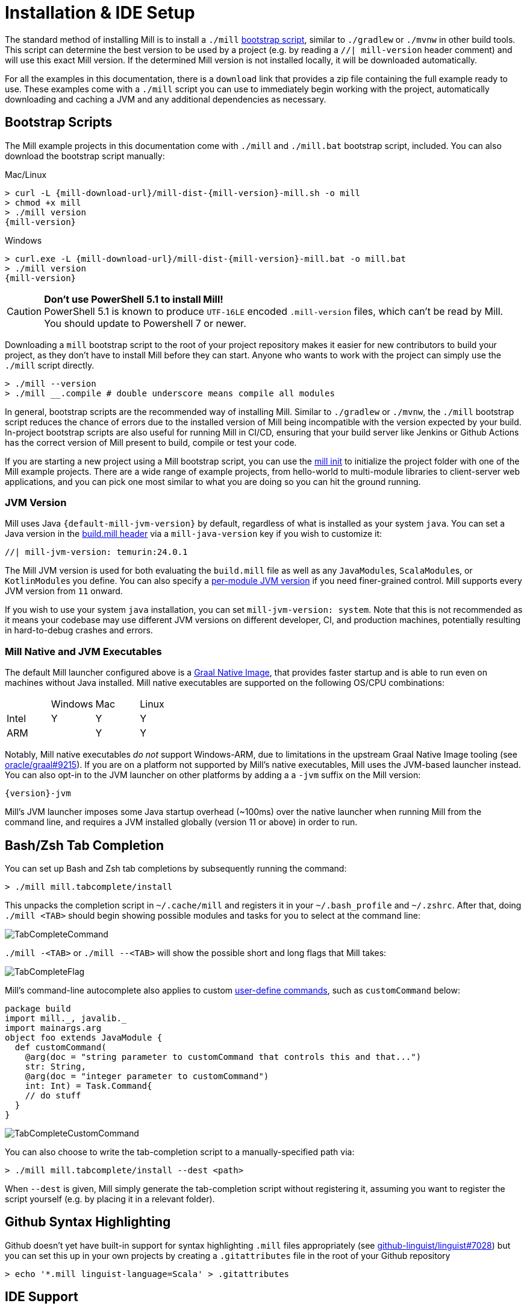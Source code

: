 = Installation & IDE Setup

The standard method of installing Mill is to install a `./mill` <<_bootstrap_scripts,bootstrap script>>,
similar to `./gradlew` or `./mvnw` in other build tools.
This script can determine the best version to be used by a project (e.g. by
reading a `//| mill-version` header comment) and will use this exact Mill version.
If the determined Mill version is not installed locally, it will be downloaded automatically.

For all the examples in this documentation, there is a `download` link that provides
a zip file containing the full example ready to use. These examples come with a `./mill`
script you can use to immediately begin working with the project, automatically downloading and
caching a JVM and any additional dependencies as necessary.

[#_bootstrap_scripts]
== Bootstrap Scripts

The Mill example projects in this documentation come with `./mill` and `./mill.bat`
bootstrap script, included. You can also download the bootstrap script manually:

.Mac/Linux
[source,console,subs="verbatim,attributes"]
----
> curl -L {mill-download-url}/mill-dist-{mill-version}-mill.sh -o mill
> chmod +x mill
> ./mill version
{mill-version}
----

.Windows
[source,console,subs="verbatim,attributes"]
----
> curl.exe -L {mill-download-url}/mill-dist-{mill-version}-mill.bat -o mill.bat
> ./mill version
{mill-version}
----

[CAUTION]
--
*Don't use PowerShell 5.1 to install Mill!*
 +
PowerShell 5.1 is known to produce `UTF-16LE` encoded `.mill-version` files, which can't be read by Mill.
You should update to Powershell 7 or newer.
--

Downloading a `mill` bootstrap script to the root of your project repository makes it easier for
new contributors to build your project, as they don't have to install Mill before they can start.
Anyone who wants to work with the project can simply use the `./mill` script directly.

[source,console]
----
> ./mill --version
> ./mill __.compile # double underscore means compile all modules
----


In general, bootstrap scripts are the recommended way of installing Mill.
Similar to `./gradlew` or `./mvnw`, the `./mill` bootstrap script
reduces the chance of errors due to the installed version of Mill
being incompatible with the version expected by your build.
In-project bootstrap scripts are also useful for running Mill in CI/CD, ensuring
that your build server like Jenkins or Github Actions has the correct version of Mill
present to build, compile or test your code.

If you are starting a new project using a Mill bootstrap script, you can use the
xref:cli/builtin-commands.adoc#_init[mill init] to initialize the project
folder with one of the Mill example projects. There are a wide range of example projects,
from hello-world to multi-module libraries to client-server web applications, and you can
pick one most similar to what you are doing so you can hit the ground running.

=== JVM Version

Mill uses Java `{default-mill-jvm-version}` by default, regardless of what is installed as your
system `java`. You can set a Java version in the xref:cli/build-header.adoc[build.mill header] via
a `mill-java-version` key if you wish to customize it:

``` scala
//| mill-jvm-version: temurin:24.0.1
```

The Mill JVM version is used for both evaluating the `build.mill` file as well as any
``JavaModule``s, ``ScalaModule``s, or ``KotlinModule``s you define. You can also specify a
xref:fundamentals/configuring-jvm-versions.adoc[per-module JVM version] if you need
finer-grained control. Mill supports every JVM version from `11` onward.

If you wish to use your system `java` installation, you can set `mill-jvm-version: system`.
Note that this is not recommended as it means your codebase may use different JVM versions
on different developer, CI, and production machines, potentially resulting in hard-to-debug
crashes and errors.



=== Mill Native and JVM Executables

The default Mill launcher configured above is a
xref:javalib/publishing.adoc#_building_native_image_binaries_with_graal_vm[Graal Native Image],
that provides faster startup and is able to run even on machines without Java installed.
Mill native executables are supported on the following OS/CPU combinations:

|===
| | Windows | Mac | Linux
| Intel | Y | Y | Y
| ARM |  | Y | Y
|===

Notably, Mill native executables _do not_ support Windows-ARM, due to limitations in the
upstream Graal Native Image tooling (see https://github.com/oracle/graal/issues/9215[oracle/graal#9215]).
If you are on a platform not supported by Mill's native executables, Mill uses the
JVM-based launcher instead. You can also opt-in to the JVM launcher on other platforms
by adding a a `-jvm` suffix on the Mill version:

[source,subs="verbatim,attributes"]
----
{version}-jvm
----

Mill's JVM launcher imposes some Java startup overhead (~100ms) over the native launcher
when running Mill from the command line, and requires a JVM installed globally (version 11 or above)
in order to run.

== Bash/Zsh Tab Completion

You can set up Bash and Zsh tab completions by subsequently running the command:

[source,console,subs="verbatim,attributes"]
----
> ./mill mill.tabcomplete/install
----

This unpacks the completion script in `~/.cache/mill` and registers it in your `~/.bash_profile` and `~/.zshrc`.
After that, doing `./mill <TAB>` should begin showing possible modules and tasks for you
to select at the command line:

image::basic/TabCompleteCommand.png[]

`./mill -<TAB>` or `./mill --<TAB>` will show the possible short and long flags
that Mill takes:

image::basic/TabCompleteFlag.png[]

Mill's command-line autocomplete also applies to custom xref:fundamentals/tasks.adoc#_commands[user-define commands],
such as `customCommand` below:

```scala
package build
import mill._, javalib._
import mainargs.arg
object foo extends JavaModule {
  def customCommand(
    @arg(doc = "string parameter to customCommand that controls this and that...")
    str: String,
    @arg(doc = "integer parameter to customCommand")
    int: Int) = Task.Command{
    // do stuff
  }
}
```

image::basic/TabCompleteCustomCommand.png[]

You can also choose to write the tab-completion script to a manually-specified path via:

[source,console,subs="verbatim,attributes"]
----
> ./mill mill.tabcomplete/install --dest <path>
----

When `--dest` is given, Mill simply generate the tab-completion script without registering it,
assuming you want to register the script yourself (e.g. by placing it in a relevant folder).

== Github Syntax Highlighting

Github doesn't yet have built-in support for syntax highlighting `.mill` files appropriately 
(see https://github.com/github-linguist/linguist/pull/7028[github-linguist/linguist#7028])
but you can set this up in your own projects by creating a `.gitattributes` file in the root
of your Github repository

[,console]
----
> echo '*.mill linguist-language=Scala' > .gitattributes
----

[#_ide_support]
== IDE Support
:link-metals: https://scalameta.org/metals/

Mill supports IntelliJ and VSCode and in general any client of the standard
https://build-server-protocol.github.io/[Build Server Protocol (BSP)].
Your IDEs may already auto-detect the Mill project and run this command on
behalf of you when opening/importing the project.

Mill can also generate project files for the Eclipse IDE that is not supporting
the Build Server Protocol (BSP).

=== IntelliJ

To use Mill with IntelliJ, first ensure you have the free
https://plugins.jetbrains.com/plugin/1347-scala[IntelliJ Scala Plugin]
installed. This is necessary as Mill build files are written in Scala,
even if you are using it to build a Java or Kotlin project.

Once you have the plugin installed, you can use IntelliJ to open any project
containing a Mill `build.mill` file, and IntelliJ will automatically load the
Mill build. If you have multiple build systems installed, Intellij may give you
choice which build system configuration to use for the import, which case select `BSP`:

image::basic/IntellijSelectBsp.png[]

This will provide support both for your application code,
as well as the code in the `build.mill`:

image::basic/IntellijApp.png[]

image::basic/IntellijBuild.png[]

If IntelliJ does not highlight the `.mill` files correctly, you can explicitly enable
it by adding `*.mill` to the `Scala` file type:

image::basic/IntellijFileTypeConfig.png[]

If you make changes to your Mill `build.mill`, you can ask Intellij to load
those updates by opening the "BSP" tab and clicking the "Refresh" button

image::basic/IntellijRefresh.png[]

==== Explicit BSP installation

To prepare your project for IDEs, and in general any BSP client, you can also
run this command to generate the BSP configuration files:

[source,console]
----
> ./mill --bsp-install
----

This should not be necessary with IntelliJ and VSCode being able to identify and
load `build.mill` files by default, but can be useful in certain cases if you
are using a less-common editor that does not have this support builtin.

==== BSP output directory

When running Mill in BSP mode, default output directory is
`out/mill-bsp-out` under the project workspace. This ensures BSP mode is not blocked by regular
Mill operations, however this also means that we need to compile the sources twice, which incurs
extra CPU and memory usage. If you'd rather reuse regular `out/` directory, set
the `MILL_NO_SEPARATE_BSP_OUTPUT_DIR` environment variable to `1` when running Mill in BSP mode.

==== IntelliJ IDEA XML Support

Apart from using the Build Server Protocol, you can also generate IDEA project
files directly with Mill. This is probably the preferred way if you work on
polyglot projects and need support for frameworks like AspectJ,
which are currently not specifically configured over BSP.

To generate IntelliJ IDEA project files into `.idea/`, run:

[source,console]
----
> ./mill mill.idea/
----

This will generate the XML files IntelliJ uses to configure your project

[source]
----
.idea
.idea/scala_settings.xml
.idea/mill_modules
.idea/mill_modules/.iml
.idea/mill_modules/mill-build.iml
.idea/mill_modules/test.iml
.idea/libraries
.idea/libraries/mill_scalalib_2_13_0_11_10_jar.xml
...
.idea/workspace.xml
.idea/modules.xml
.idea/scala_compiler.xml
.idea/misc.xml
----

After the files are generated, you can open the folder in IntelliJ to load the project
into your IDE. If you make changes to your Mill `build.mill`, you can update the project config
those updates by running `./mill mill.idea/` again.

=== VSCode

To use Mill with VSCode, first ensure you have the free
https://marketplace.visualstudio.com/items?itemName=scalameta.metals[Metals VSCode Scala language server]
installed. This is necessary as Mill build files are written in Scala,
even if you are using it to build a Java project.

NOTE: Mill in VSCode only supports Java and Scala. Kotlin users are advised to use the free  IntelliJ IDEA Community Edition

Once you have the language server installed, you can ask VSCode to open any folder
containing a Mill `build.mill` file, and VSCode will ask you to import your
Mill build. This will provide support both for your application code,
as well as the code in the `build.mill`:

image::basic/VSCodeApp.png[]

image::basic/VSCodeBuild.png[]

If you make changes to your Mill `build.mill`, you can ask VSCode to load
those updates by opening the "BSP" tab and clicking the "Refresh" button

image::basic/VSCodeRefresh.png[]

=== Eclipse IDE

There is no direct support yet for Mill or the
https://build-server-protocol.github.io/[Build Server Protocol (BSP)] from any
plug-in in the https://eclipseide.org[Eclipse IDE]. Instead, Mill can generate
project files for Java projects. To use them, first ensure you have the
https://projects.eclipse.org/projects/eclipse.jdt[Java Development Tools (JDT)]
installed in your IDE which enables the support for Java projects.

NOTE: Scala and Kotlin are not supported by this generator. For these languages
use either VSCode (supporting Scala) or IntelliJ IDEA (supporting both Scala
and Kotlin).

Since Mill build files are written in Scala and there is no Eclipse plug-in
providing support for Scala, Mill itself or the Build Server Protocol (BSP)
actively maintained, this won't provide assistance in `build.mill` files.

To generate Eclipse project files, run:

[source,console]
----
> ./mill mill.eclipse/
----

This will generate the XML and preference files Eclipse uses to configure
projects. The command output will also provide you with the information on how
many Eclipse projects were generated and their respective location.

[source]
----
.settings/org.eclipse.core.resources.prefs
.settings/org.eclipse.jdt.core.prefs
.classpath
.project
----

CAUTION: Be aware that, contrary to IntelliJ IDEA, in Eclipse there won't be
only one project for your whole Mill project, but multiple ones depending on
your project structure. There might be dependencies between the generated
Eclipse projects.

After the files are generated, you can import the project(s) into an existing
Eclipse workspace in your IDE.

image::basic/EclipseImportProjects.png[]

You can choose to import all generated Eclipse projects inside the Mill project
folder or only a subset.

image::basic/EclipseSelectProjects.png[]

If you make changes to you Mill build files, you can update the project files
by running `./mill mill.eclipse/` again. Afterwards, refresh the projects
inside the Eclipse workspace by selecting them and hitting `F5`.

=== Other Editors / Metals

A lot of other editors may work too, since {link-metals}[Metals], the Language Server for Scala has built-in support for BSP. See the <<_ide_support,general instructions>> above.

=== Debugging IDE issues

Mill's BSP IDE integration writes to log files under
`out/mill-bsp/`, where you can find various information about what's
going on. It contains regular Mill output accompanied by additional BSP
client-server communication details. This can be useful to look at if your
IDE fails to import your Mill project

== Using Mill without access to Maven Central

Under some circumstances (e.g. corporate firewalls), you may not have access maven central.
The typical symptom will be error messages which look like this;

[source]
----
1 tasks failed
mill.scalalib.JvmWorkerModule.classpath
Resolution failed for 1 modules:
--------------------------------------------
  com.lihaoyi:mill-libs-scalalib-worker_2.13:0.11.1
        not found: C:\Users\partens\.ivy2\local\com.lihaoyi\mill-libs-scalalib-worker_2.13\0.11.1\ivys\ivy.xml
        download error: Caught java.io.IOException (Server returned HTTP response code: 503 for URL: https://repo1.maven.org/maven2/com/lihaoyi/mill-libs-scalalib-worker_2.13/0.11.1/mill-libs-scalalib-worker_2.13-0.11.1.pom) while downloading https://repo1.maven.org/maven2/com/lihaoyi/mill-libs-scalalib-worker_2.13/0.11.1/mill-libs-scalalib-worker_2.13-0.11.1.pom
----

It is expected that basic commands (e.g. clean) will not work, as Mill saying it is
unable to resolve it's own, fundamental, dependencies from the default Maven Central
JVM package repository. Under such circumstances, you
will normally have access to some proxy, or other corporate repository which resolves
maven artifacts.

To resolve this, you can set an environment variable `COURSIER_REPOSITORIES` (see coursier docs)
to point at your own server that mirrors the Maven Central artifacts.
The below command should pass the environment variable to the `mill` command.

[source,console]
----
> COURSIER_REPOSITORIES=https://packages.corp.com/artifactory/maven/ mill resolve _
----

NOTE: Currently, you may need to `./mill shutdown` before calling Mill with the environment variable to make sure it gets properly propagated to Mill's background daemon.
There is an https://github.com/com-lihaoyi/mill/issues/5134[open issue] to let Mill  detect these changes automatically.

If you are using bootstrap script, a more permanent solution could be to set the environment variable
at the top of the bootstrap script, or as a user environment variable.

== Updating Mill

=== Overriding your Mill Version

Typically, most Mill projects use a `mill-version` key in their xref:cli/build-header.adoc[] or
a `.mill-version` file to configure what version
to use. You can update the version specified in this file in order to change the version
of Mill. The file path `.config/mill-version` is also supported. If neither is provided,
the `./mill` bootstrap script will use the `DEFAULT_MILL_VERSION` it has built in.

To choose a different Mill version on an ad-hoc basis, e.g. for experimentation, you can pass
in a `MILL_VERSION` environment variable, e.g.

[source,console]
----
> MILL_VERSION=0.5.0-3-4faefb mill __.compile
----

or

[source,console]
----
> MILL_VERSION=0.5.0-3-4faefb ./mill __.compile
----

to override the Mill version manually. This takes precedence over the version
specified in `./mill`, `.config/mill-version` or `.mill-version`


=== Automatic Mill updates

If your project is hosted on GitHub, GitLab, or Bitbucket, you can use
https://github.com/scala-steward-org/scala-steward[Scala Steward] to
automatically open a pull request to update your Mill version (in
`.mill-version` or `.config/mill-version` file), whenever there is a newer version available.

TIP: Scala Steward can also
xref:scalalib/dependencies.adoc#_keeping_up_to_date_with_scala_steward[scan your project dependencies]
and keep them up-to-date.

=== Unstable Development Releases

In case you want to try out the latest features and improvements that are
currently in the main branch, unstable versions of Mill
are available as versions named:

* `+{stable-version}-{commits-since-stable-version}-{commit-hash}+`

For example, `0.12.5-193-b4d975` is an unstable release after `0.12.5`, with `193`
additional commits, on commit hash `b4d975`.

The list of unstable releases can be seen on Maven Central:

* https://repo1.maven.org/maven2/com/lihaoyi/mill-dist

Or find the latest unstable version here:

* https://central.sonatype.com/artifact/com.lihaoyi/mill-dist

You can update your `.mill-version` to to the unstable version and the bootstrap script
will download it for you to try it out in your project.



== Other installation methods

CAUTION: The installation methods listed below are maintained outside of Mill and may not have
the same features as the xref:cli/installation-ide.adoc#_bootstrap_scripts[bootstrap scripts]. You can try using them,
but the officially supported way to use Mill is via the bootstrap script above, so the Mill
maintainers may be unable to help you if you have issues with some alternate installation method.

CAUTION: Some of the installations via package managers install a fixed version of Mill and
do not support project-specific selection of the preferred Mill version. If you want to use
the `MILL_VERSION` environment variable or need support for `.mill-version` or
`.config/mill-version` files to control the actual used Mill version, please use
a xref:cli/installation-ide.adoc#_bootstrap_scripts[bootstrap script] instead.

=== OS X

Installation via https://github.com/Homebrew/homebrew-core/blob/master/Formula/m/mill.rb[homebrew]:

[source,console]
----
> brew install mill
----


=== Arch Linux

Arch Linux has an https://archlinux.org/packages/extra/any/mill/[Extra package for mill]:

[source,console]
----
> pacman -S mill
----

=== FreeBSD

Installation via http://man.freebsd.org/pkg/8[pkg(8)]:

[source,console]
----
> pkg install mill

----

=== Gentoo Linux

[source,console]
----
> emerge dev-java/mill-bin
----

=== Windows

To get started, download Mill from
{mill-github-url}/releases/download/{version}/{version}-assembly[Github releases], and save it as `mill.bat`.

If you're using https://scoop.sh[Scoop] you can install Mill via

[source,console]
----
> scoop install mill
----

=== WSL / MSYS2 / Cycgin / Git-Bash

Mill also works on "sh" environments on Windows (e.g.,
https://www.msys2.org[MSYS2],
https://www.cygwin.com[Cygwin],
https://gitforwindows.org[Git-Bash],
https://docs.microsoft.com/en-us/windows/wsl[WSL]); to get started, follow the instructions in the <<_manual>>
section. Note that:

* In some environments (such as WSL), Mill might have to be run without a server (using `-i`, `--interactive`, or `--no-server`.)

* On Cygwin, run the following after downloading mill:

[source,console]
----
> sed -i '0,/-cp "\$0"/{s/-cp "\$0"/-cp `cygpath -w "\$0"`/}; 0,/-cp "\$0"/{s/-cp "\$0"/-cp `cygpath -w "\$0"`/}' /usr/local/bin/mill
----

=== Docker

You can download and run
a https://hub.docker.com/r/nightscape/scala-mill/["Docker image containing OpenJDK, Scala and Mill"] using

[source,console]
----
> docker pull nightscape/scala-mill
> docker run -it nightscape/scala-mill
----

[#_manual]
=== Manual

To get started, download Mill and install it into your HOME ".local/bin" via the following
`curl`/`chmod` command:

[source,console,subs="verbatim,attributes"]
----
> sh -c "curl -L {mill-github-url}/releases/download/{version}/{version} > ~/.local/bin/mill && chmod +x ~/.local/bin/mill"
----

=== Coursier (unsupported)

Installing mill via `coursier` or `cs` is currently not officially supported.
There are various issues, especially with interactive mode.

=== Asdf (unsupported)

You can install and manage Mill via the Multiple Runtime Version Manager - https://asdf-vm.com/[`asdf`].

Support by `asdf` is currently possible by using the https://github.com/asdf-community/asdf-mill[`asdf-mill` plugin]:

.Steps to install the `mill` plugin and Mill with `asdf`
[source,console]
----
> asdf plugin add mill
> asdf install mill latest
> asdf global mill latest
----
